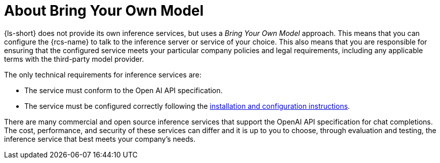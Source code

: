 :_mod-docs-content-type: CONCEPT
[id="con-about-bring-your-own-model_{context}"]
= About Bring Your Own Model

{ls-short} does not provide its own inference services, but uses a _Bring Your Own Model_ approach. This means that you can configure the {rcs-name} to talk to the inference server or service of your choice. This also means that you are responsible for ensuring that the configured service meets your particular company policies and legal requirements, including any applicable terms with the third-party model provider.

The only technical requirements for inference services are:

* The service must conform to the Open AI API specification.
* The service must be configured correctly following the xref:proc-installing-and-configuring-lightspeed_{context}[installation and configuration instructions].

There are many commercial and open source inference services that support the OpenAI API specification for chat completions. The cost, performance, and security of these services can differ and it is up to you to choose, through evaluation and testing, the inference service that best meets your company's needs.
